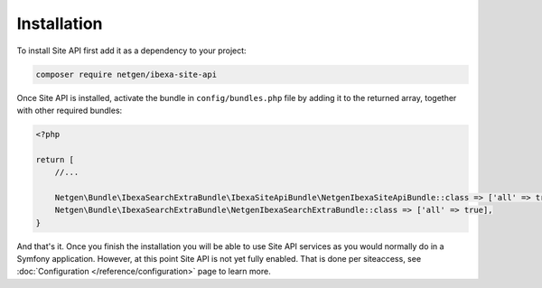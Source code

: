 Installation
============

To install Site API first add it as a dependency to your project:

.. code-block:: console

    composer require netgen/ibexa-site-api

Once Site API is installed, activate the bundle in ``config/bundles.php`` file by adding it to the
returned array, together with other required bundles:

.. code-block:: php

    <?php

    return [
        //...

        Netgen\Bundle\IbexaSearchExtraBundle\IbexaSiteApiBundle\NetgenIbexaSiteApiBundle::class => ['all' => true],
        Netgen\Bundle\IbexaSearchExtraBundle\NetgenIbexaSearchExtraBundle::class => ['all' => true],
    }

And that's it. Once you finish the installation you will be able to use Site API services as you
would normally do in a Symfony application. However, at this point Site API is not yet fully
enabled. That is done per siteaccess, see :doc:`Configuration </reference/configuration>` page to
learn more.
